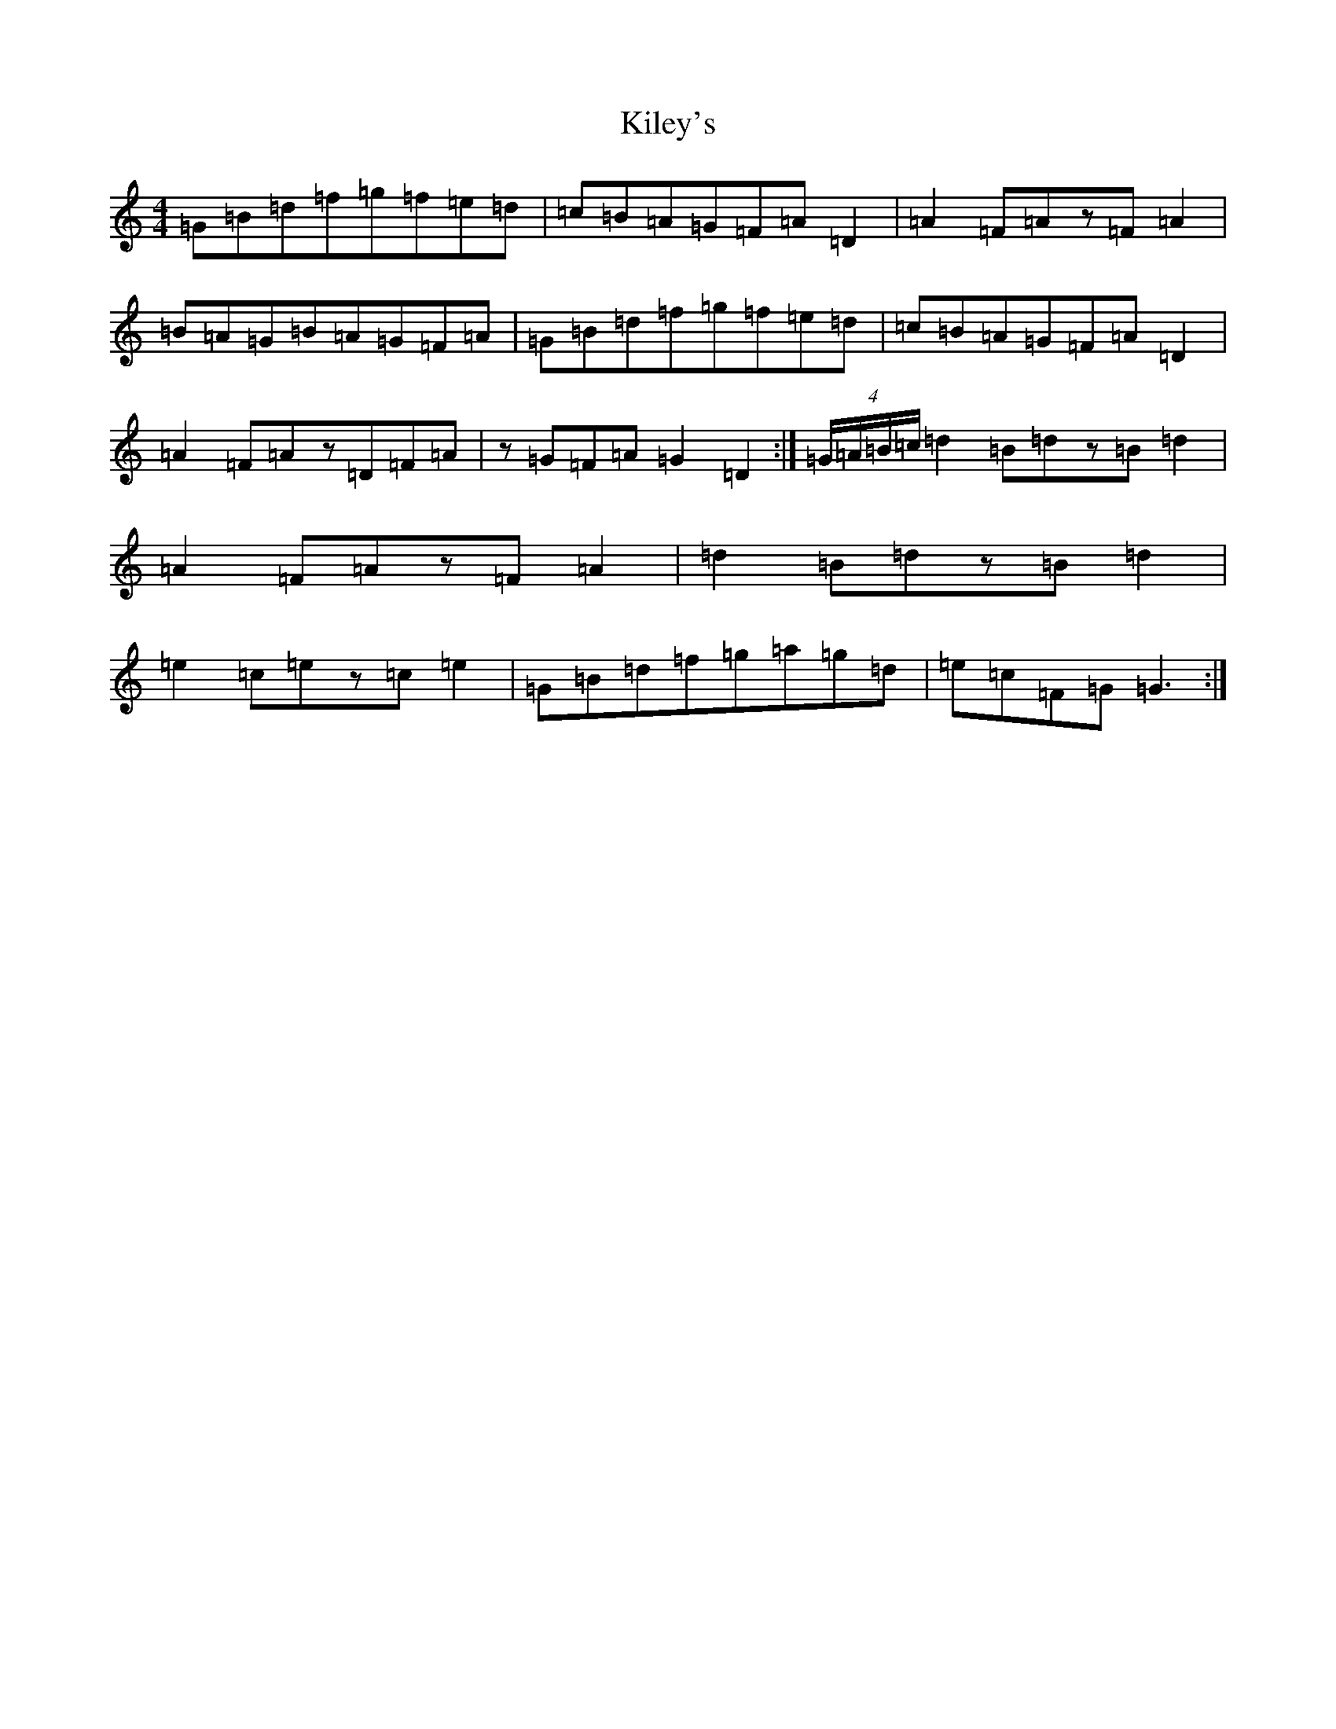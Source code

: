 X: 11393
T: Kiley's
S: https://thesession.org/tunes/6909#setting23981
Z: A Major
R: reel
M: 4/4
L: 1/8
K: C Major
=G=B=d=f=g=f=e=d|=c=B=A=G=F=A=D2|=A2=F=Az=F=A2|=B=A=G=B=A=G=F=A|=G=B=d=f=g=f=e=d|=c=B=A=G=F=A=D2|=A2=F=Az=D=F=A|z=G=F=A=G2=D2:|(4=G/2=A/2=B/2=c/2=d2=B=dz=B=d2|=A2=F=Az=F=A2|=d2=B=dz=B=d2|=e2=c=ez=c=e2|=G=B=d=f=g=a=g=d|=e=c=F=G=G3:|